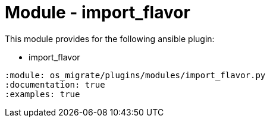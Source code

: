 = Module - import_flavor

This module provides for the following ansible plugin:

* import_flavor

[ansibleautoplugin]
----
:module: os_migrate/plugins/modules/import_flavor.py
:documentation: true
:examples: true
----
